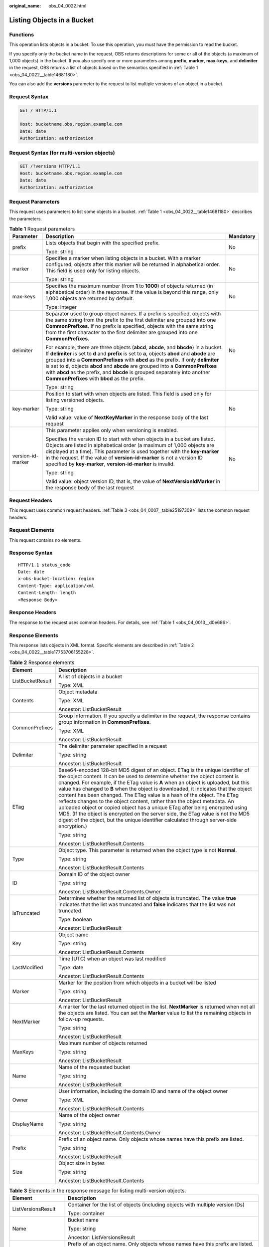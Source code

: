 :original_name: obs_04_0022.html

.. _obs_04_0022:

Listing Objects in a Bucket
===========================

Functions
---------

This operation lists objects in a bucket. To use this operation, you must have the permission to read the bucket.

If you specify only the bucket name in the request, OBS returns descriptions for some or all of the objects (a maximum of 1,000 objects) in the bucket. If you also specify one or more parameters among **prefix**, **marker**, **max-keys**, and **delimiter** in the request, OBS returns a list of objects based on the semantics specified in :ref:`Table 1 <obs_04_0022__table14681180>`.

You can also add the **versions** parameter to the request to list multiple versions of an object in a bucket.

Request Syntax
--------------

.. code-block:: text

   GET / HTTP/1.1

   Host: bucketname.obs.region.example.com
   Date: date
   Authorization: authorization

Request Syntax (for multi-version objects)
------------------------------------------

.. code-block:: text

   GET /?versions HTTP/1.1
   Host: bucketname.obs.region.example.com
   Date: date
   Authorization: authorization

Request Parameters
------------------

This request uses parameters to list some objects in a bucket. :ref:`Table 1 <obs_04_0022__table14681180>` describes the parameters.

.. _obs_04_0022__table14681180:

.. table:: **Table 1** Request parameters

   +-----------------------+-----------------------------------------------------------------------------------------------------------------------------------------------------------------------------------------------------------------------------------------------------------------------------------------------------------------------------------------------------------------------------------------------------------------------------------------------------------------------------------------------------+-----------------------+
   | Parameter             | Description                                                                                                                                                                                                                                                                                                                                                                                                                                                                                         | Mandatory             |
   +=======================+=====================================================================================================================================================================================================================================================================================================================================================================================================================================================================================================+=======================+
   | prefix                | Lists objects that begin with the specified prefix.                                                                                                                                                                                                                                                                                                                                                                                                                                                 | No                    |
   |                       |                                                                                                                                                                                                                                                                                                                                                                                                                                                                                                     |                       |
   |                       | Type: string                                                                                                                                                                                                                                                                                                                                                                                                                                                                                        |                       |
   +-----------------------+-----------------------------------------------------------------------------------------------------------------------------------------------------------------------------------------------------------------------------------------------------------------------------------------------------------------------------------------------------------------------------------------------------------------------------------------------------------------------------------------------------+-----------------------+
   | marker                | Specifies a marker when listing objects in a bucket. With a marker configured, objects after this marker will be returned in alphabetical order. This field is used only for listing objects.                                                                                                                                                                                                                                                                                                       | No                    |
   |                       |                                                                                                                                                                                                                                                                                                                                                                                                                                                                                                     |                       |
   |                       | Type: string                                                                                                                                                                                                                                                                                                                                                                                                                                                                                        |                       |
   +-----------------------+-----------------------------------------------------------------------------------------------------------------------------------------------------------------------------------------------------------------------------------------------------------------------------------------------------------------------------------------------------------------------------------------------------------------------------------------------------------------------------------------------------+-----------------------+
   | max-keys              | Specifies the maximum number (from **1** to **1000**) of objects returned (in alphabetical order) in the response. If the value is beyond this range, only 1,000 objects are returned by default.                                                                                                                                                                                                                                                                                                   | No                    |
   |                       |                                                                                                                                                                                                                                                                                                                                                                                                                                                                                                     |                       |
   |                       | Type: integer                                                                                                                                                                                                                                                                                                                                                                                                                                                                                       |                       |
   +-----------------------+-----------------------------------------------------------------------------------------------------------------------------------------------------------------------------------------------------------------------------------------------------------------------------------------------------------------------------------------------------------------------------------------------------------------------------------------------------------------------------------------------------+-----------------------+
   | delimiter             | Separator used to group object names. If a prefix is specified, objects with the same string from the prefix to the first delimiter are grouped into one **CommonPrefixes**. If no prefix is specified, objects with the same string from the first character to the first delimiter are grouped into one **CommonPrefixes**.                                                                                                                                                                       | No                    |
   |                       |                                                                                                                                                                                                                                                                                                                                                                                                                                                                                                     |                       |
   |                       | For example, there are three objects (**abcd**, **abcde**, and **bbcde**) in a bucket. If **delimiter** is set to **d** and **prefix** is set to **a**, objects **abcd** and **abcde** are grouped into a **CommonPrefixes** with **abcd** as the prefix. If only **delimiter** is set to **d**, objects **abcd** and **abcde** are grouped into a **CommonPrefixes** with **abcd** as the prefix, and **bbcde** is grouped separately into another **CommonPrefixes** with **bbcd** as the prefix. |                       |
   |                       |                                                                                                                                                                                                                                                                                                                                                                                                                                                                                                     |                       |
   |                       | Type: string                                                                                                                                                                                                                                                                                                                                                                                                                                                                                        |                       |
   +-----------------------+-----------------------------------------------------------------------------------------------------------------------------------------------------------------------------------------------------------------------------------------------------------------------------------------------------------------------------------------------------------------------------------------------------------------------------------------------------------------------------------------------------+-----------------------+
   | key-marker            | Position to start with when objects are listed. This field is used only for listing versioned objects.                                                                                                                                                                                                                                                                                                                                                                                              | No                    |
   |                       |                                                                                                                                                                                                                                                                                                                                                                                                                                                                                                     |                       |
   |                       | Type: string                                                                                                                                                                                                                                                                                                                                                                                                                                                                                        |                       |
   |                       |                                                                                                                                                                                                                                                                                                                                                                                                                                                                                                     |                       |
   |                       | Valid value: value of **NextKeyMarker** in the response body of the last request                                                                                                                                                                                                                                                                                                                                                                                                                    |                       |
   +-----------------------+-----------------------------------------------------------------------------------------------------------------------------------------------------------------------------------------------------------------------------------------------------------------------------------------------------------------------------------------------------------------------------------------------------------------------------------------------------------------------------------------------------+-----------------------+
   | version-id-marker     | This parameter applies only when versioning is enabled.                                                                                                                                                                                                                                                                                                                                                                                                                                             | No                    |
   |                       |                                                                                                                                                                                                                                                                                                                                                                                                                                                                                                     |                       |
   |                       | Specifies the version ID to start with when objects in a bucket are listed. Objects are listed in alphabetical order (a maximum of 1,000 objects are displayed at a time). This parameter is used together with the **key-marker** in the request. If the value of **version-id-marker** is not a version ID specified by **key-marker**, **version-id-marker** is invalid.                                                                                                                         |                       |
   |                       |                                                                                                                                                                                                                                                                                                                                                                                                                                                                                                     |                       |
   |                       | Type: string                                                                                                                                                                                                                                                                                                                                                                                                                                                                                        |                       |
   |                       |                                                                                                                                                                                                                                                                                                                                                                                                                                                                                                     |                       |
   |                       | Valid value: object version ID, that is, the value of **NextVersionIdMarker** in the response body of the last request                                                                                                                                                                                                                                                                                                                                                                              |                       |
   +-----------------------+-----------------------------------------------------------------------------------------------------------------------------------------------------------------------------------------------------------------------------------------------------------------------------------------------------------------------------------------------------------------------------------------------------------------------------------------------------------------------------------------------------+-----------------------+

Request Headers
---------------

This request uses common request headers. :ref:`Table 3 <obs_04_0007__table25197309>` lists the common request headers.

Request Elements
----------------

This request contains no elements.

Response Syntax
---------------

::

   HTTP/1.1 status_code
   Date: date
   x-obs-bucket-location: region
   Content-Type: application/xml
   Content-Length: length
   <Response Body>

Response Headers
----------------

The response to the request uses common headers. For details, see :ref:`Table 1 <obs_04_0013__d0e686>`.

Response Elements
-----------------

This response lists objects in XML format. Specific elements are described in :ref:`Table 2 <obs_04_0022__table17753706155228>`.

.. _obs_04_0022__table17753706155228:

.. table:: **Table 2** Response elements

   +-----------------------------------+------------------------------------------------------------------------------------------------------------------------------------------------------------------------------------------------------------------------------------------------------------------------------------------------------------------------------------------------------------------------------------------------------------------------------------------------------------------------------------------------------------------------------------------------------------------------------------------------------------------------------------------------------------------------------------------------------------------------------------------------------------------+
   | Element                           | Description                                                                                                                                                                                                                                                                                                                                                                                                                                                                                                                                                                                                                                                                                                                                                      |
   +===================================+==================================================================================================================================================================================================================================================================================================================================================================================================================================================================================================================================================================================================================================================================================================================================================================+
   | ListBucketResult                  | A list of objects in a bucket                                                                                                                                                                                                                                                                                                                                                                                                                                                                                                                                                                                                                                                                                                                                    |
   |                                   |                                                                                                                                                                                                                                                                                                                                                                                                                                                                                                                                                                                                                                                                                                                                                                  |
   |                                   | Type: XML                                                                                                                                                                                                                                                                                                                                                                                                                                                                                                                                                                                                                                                                                                                                                        |
   +-----------------------------------+------------------------------------------------------------------------------------------------------------------------------------------------------------------------------------------------------------------------------------------------------------------------------------------------------------------------------------------------------------------------------------------------------------------------------------------------------------------------------------------------------------------------------------------------------------------------------------------------------------------------------------------------------------------------------------------------------------------------------------------------------------------+
   | Contents                          | Object metadata                                                                                                                                                                                                                                                                                                                                                                                                                                                                                                                                                                                                                                                                                                                                                  |
   |                                   |                                                                                                                                                                                                                                                                                                                                                                                                                                                                                                                                                                                                                                                                                                                                                                  |
   |                                   | Type: XML                                                                                                                                                                                                                                                                                                                                                                                                                                                                                                                                                                                                                                                                                                                                                        |
   |                                   |                                                                                                                                                                                                                                                                                                                                                                                                                                                                                                                                                                                                                                                                                                                                                                  |
   |                                   | Ancestor: ListBucketResult                                                                                                                                                                                                                                                                                                                                                                                                                                                                                                                                                                                                                                                                                                                                       |
   +-----------------------------------+------------------------------------------------------------------------------------------------------------------------------------------------------------------------------------------------------------------------------------------------------------------------------------------------------------------------------------------------------------------------------------------------------------------------------------------------------------------------------------------------------------------------------------------------------------------------------------------------------------------------------------------------------------------------------------------------------------------------------------------------------------------+
   | CommonPrefixes                    | Group information. If you specify a delimiter in the request, the response contains group information in **CommonPrefixes**.                                                                                                                                                                                                                                                                                                                                                                                                                                                                                                                                                                                                                                     |
   |                                   |                                                                                                                                                                                                                                                                                                                                                                                                                                                                                                                                                                                                                                                                                                                                                                  |
   |                                   | Type: XML                                                                                                                                                                                                                                                                                                                                                                                                                                                                                                                                                                                                                                                                                                                                                        |
   |                                   |                                                                                                                                                                                                                                                                                                                                                                                                                                                                                                                                                                                                                                                                                                                                                                  |
   |                                   | Ancestor: ListBucketResult                                                                                                                                                                                                                                                                                                                                                                                                                                                                                                                                                                                                                                                                                                                                       |
   +-----------------------------------+------------------------------------------------------------------------------------------------------------------------------------------------------------------------------------------------------------------------------------------------------------------------------------------------------------------------------------------------------------------------------------------------------------------------------------------------------------------------------------------------------------------------------------------------------------------------------------------------------------------------------------------------------------------------------------------------------------------------------------------------------------------+
   | Delimiter                         | The delimiter parameter specified in a request                                                                                                                                                                                                                                                                                                                                                                                                                                                                                                                                                                                                                                                                                                                   |
   |                                   |                                                                                                                                                                                                                                                                                                                                                                                                                                                                                                                                                                                                                                                                                                                                                                  |
   |                                   | Type: string                                                                                                                                                                                                                                                                                                                                                                                                                                                                                                                                                                                                                                                                                                                                                     |
   |                                   |                                                                                                                                                                                                                                                                                                                                                                                                                                                                                                                                                                                                                                                                                                                                                                  |
   |                                   | Ancestor: ListBucketResult                                                                                                                                                                                                                                                                                                                                                                                                                                                                                                                                                                                                                                                                                                                                       |
   +-----------------------------------+------------------------------------------------------------------------------------------------------------------------------------------------------------------------------------------------------------------------------------------------------------------------------------------------------------------------------------------------------------------------------------------------------------------------------------------------------------------------------------------------------------------------------------------------------------------------------------------------------------------------------------------------------------------------------------------------------------------------------------------------------------------+
   | ETag                              | Base64-encoded 128-bit MD5 digest of an object. ETag is the unique identifier of the object content. It can be used to determine whether the object content is changed. For example, if the ETag value is **A** when an object is uploaded, but this value has changed to **B** when the object is downloaded, it indicates that the object content has been changed. The ETag value is a hash of the object. The ETag reflects changes to the object content, rather than the object metadata. An uploaded object or copied object has a unique ETag after being encrypted using MD5. (If the object is encrypted on the server side, the ETag value is not the MD5 digest of the object, but the unique identifier calculated through server-side encryption.) |
   |                                   |                                                                                                                                                                                                                                                                                                                                                                                                                                                                                                                                                                                                                                                                                                                                                                  |
   |                                   | Type: string                                                                                                                                                                                                                                                                                                                                                                                                                                                                                                                                                                                                                                                                                                                                                     |
   |                                   |                                                                                                                                                                                                                                                                                                                                                                                                                                                                                                                                                                                                                                                                                                                                                                  |
   |                                   | Ancestor: ListBucketResult.Contents                                                                                                                                                                                                                                                                                                                                                                                                                                                                                                                                                                                                                                                                                                                              |
   +-----------------------------------+------------------------------------------------------------------------------------------------------------------------------------------------------------------------------------------------------------------------------------------------------------------------------------------------------------------------------------------------------------------------------------------------------------------------------------------------------------------------------------------------------------------------------------------------------------------------------------------------------------------------------------------------------------------------------------------------------------------------------------------------------------------+
   | Type                              | Object type. This parameter is returned when the object type is not **Normal**.                                                                                                                                                                                                                                                                                                                                                                                                                                                                                                                                                                                                                                                                                  |
   |                                   |                                                                                                                                                                                                                                                                                                                                                                                                                                                                                                                                                                                                                                                                                                                                                                  |
   |                                   | Type: string                                                                                                                                                                                                                                                                                                                                                                                                                                                                                                                                                                                                                                                                                                                                                     |
   |                                   |                                                                                                                                                                                                                                                                                                                                                                                                                                                                                                                                                                                                                                                                                                                                                                  |
   |                                   | Ancestor: ListBucketResult.Contents                                                                                                                                                                                                                                                                                                                                                                                                                                                                                                                                                                                                                                                                                                                              |
   +-----------------------------------+------------------------------------------------------------------------------------------------------------------------------------------------------------------------------------------------------------------------------------------------------------------------------------------------------------------------------------------------------------------------------------------------------------------------------------------------------------------------------------------------------------------------------------------------------------------------------------------------------------------------------------------------------------------------------------------------------------------------------------------------------------------+
   | ID                                | Domain ID of the object owner                                                                                                                                                                                                                                                                                                                                                                                                                                                                                                                                                                                                                                                                                                                                    |
   |                                   |                                                                                                                                                                                                                                                                                                                                                                                                                                                                                                                                                                                                                                                                                                                                                                  |
   |                                   | Type: string                                                                                                                                                                                                                                                                                                                                                                                                                                                                                                                                                                                                                                                                                                                                                     |
   |                                   |                                                                                                                                                                                                                                                                                                                                                                                                                                                                                                                                                                                                                                                                                                                                                                  |
   |                                   | Ancestor: ListBucketResult.Contents.Owner                                                                                                                                                                                                                                                                                                                                                                                                                                                                                                                                                                                                                                                                                                                        |
   +-----------------------------------+------------------------------------------------------------------------------------------------------------------------------------------------------------------------------------------------------------------------------------------------------------------------------------------------------------------------------------------------------------------------------------------------------------------------------------------------------------------------------------------------------------------------------------------------------------------------------------------------------------------------------------------------------------------------------------------------------------------------------------------------------------------+
   | IsTruncated                       | Determines whether the returned list of objects is truncated. The value **true** indicates that the list was truncated and **false** indicates that the list was not truncated.                                                                                                                                                                                                                                                                                                                                                                                                                                                                                                                                                                                  |
   |                                   |                                                                                                                                                                                                                                                                                                                                                                                                                                                                                                                                                                                                                                                                                                                                                                  |
   |                                   | Type: boolean                                                                                                                                                                                                                                                                                                                                                                                                                                                                                                                                                                                                                                                                                                                                                    |
   |                                   |                                                                                                                                                                                                                                                                                                                                                                                                                                                                                                                                                                                                                                                                                                                                                                  |
   |                                   | Ancestor: ListBucketResult                                                                                                                                                                                                                                                                                                                                                                                                                                                                                                                                                                                                                                                                                                                                       |
   +-----------------------------------+------------------------------------------------------------------------------------------------------------------------------------------------------------------------------------------------------------------------------------------------------------------------------------------------------------------------------------------------------------------------------------------------------------------------------------------------------------------------------------------------------------------------------------------------------------------------------------------------------------------------------------------------------------------------------------------------------------------------------------------------------------------+
   | Key                               | Object name                                                                                                                                                                                                                                                                                                                                                                                                                                                                                                                                                                                                                                                                                                                                                      |
   |                                   |                                                                                                                                                                                                                                                                                                                                                                                                                                                                                                                                                                                                                                                                                                                                                                  |
   |                                   | Type: string                                                                                                                                                                                                                                                                                                                                                                                                                                                                                                                                                                                                                                                                                                                                                     |
   |                                   |                                                                                                                                                                                                                                                                                                                                                                                                                                                                                                                                                                                                                                                                                                                                                                  |
   |                                   | Ancestor: ListBucketResult.Contents                                                                                                                                                                                                                                                                                                                                                                                                                                                                                                                                                                                                                                                                                                                              |
   +-----------------------------------+------------------------------------------------------------------------------------------------------------------------------------------------------------------------------------------------------------------------------------------------------------------------------------------------------------------------------------------------------------------------------------------------------------------------------------------------------------------------------------------------------------------------------------------------------------------------------------------------------------------------------------------------------------------------------------------------------------------------------------------------------------------+
   | LastModified                      | Time (UTC) when an object was last modified                                                                                                                                                                                                                                                                                                                                                                                                                                                                                                                                                                                                                                                                                                                      |
   |                                   |                                                                                                                                                                                                                                                                                                                                                                                                                                                                                                                                                                                                                                                                                                                                                                  |
   |                                   | Type: date                                                                                                                                                                                                                                                                                                                                                                                                                                                                                                                                                                                                                                                                                                                                                       |
   |                                   |                                                                                                                                                                                                                                                                                                                                                                                                                                                                                                                                                                                                                                                                                                                                                                  |
   |                                   | Ancestor: ListBucketResult.Contents                                                                                                                                                                                                                                                                                                                                                                                                                                                                                                                                                                                                                                                                                                                              |
   +-----------------------------------+------------------------------------------------------------------------------------------------------------------------------------------------------------------------------------------------------------------------------------------------------------------------------------------------------------------------------------------------------------------------------------------------------------------------------------------------------------------------------------------------------------------------------------------------------------------------------------------------------------------------------------------------------------------------------------------------------------------------------------------------------------------+
   | Marker                            | Marker for the position from which objects in a bucket will be listed                                                                                                                                                                                                                                                                                                                                                                                                                                                                                                                                                                                                                                                                                            |
   |                                   |                                                                                                                                                                                                                                                                                                                                                                                                                                                                                                                                                                                                                                                                                                                                                                  |
   |                                   | Type: string                                                                                                                                                                                                                                                                                                                                                                                                                                                                                                                                                                                                                                                                                                                                                     |
   |                                   |                                                                                                                                                                                                                                                                                                                                                                                                                                                                                                                                                                                                                                                                                                                                                                  |
   |                                   | Ancestor: ListBucketResult                                                                                                                                                                                                                                                                                                                                                                                                                                                                                                                                                                                                                                                                                                                                       |
   +-----------------------------------+------------------------------------------------------------------------------------------------------------------------------------------------------------------------------------------------------------------------------------------------------------------------------------------------------------------------------------------------------------------------------------------------------------------------------------------------------------------------------------------------------------------------------------------------------------------------------------------------------------------------------------------------------------------------------------------------------------------------------------------------------------------+
   | NextMarker                        | A marker for the last returned object in the list. **NextMarker** is returned when not all the objects are listed. You can set the **Marker** value to list the remaining objects in follow-up requests.                                                                                                                                                                                                                                                                                                                                                                                                                                                                                                                                                         |
   |                                   |                                                                                                                                                                                                                                                                                                                                                                                                                                                                                                                                                                                                                                                                                                                                                                  |
   |                                   | Type: string                                                                                                                                                                                                                                                                                                                                                                                                                                                                                                                                                                                                                                                                                                                                                     |
   |                                   |                                                                                                                                                                                                                                                                                                                                                                                                                                                                                                                                                                                                                                                                                                                                                                  |
   |                                   | Ancestor: ListBucketResult                                                                                                                                                                                                                                                                                                                                                                                                                                                                                                                                                                                                                                                                                                                                       |
   +-----------------------------------+------------------------------------------------------------------------------------------------------------------------------------------------------------------------------------------------------------------------------------------------------------------------------------------------------------------------------------------------------------------------------------------------------------------------------------------------------------------------------------------------------------------------------------------------------------------------------------------------------------------------------------------------------------------------------------------------------------------------------------------------------------------+
   | MaxKeys                           | Maximum number of objects returned                                                                                                                                                                                                                                                                                                                                                                                                                                                                                                                                                                                                                                                                                                                               |
   |                                   |                                                                                                                                                                                                                                                                                                                                                                                                                                                                                                                                                                                                                                                                                                                                                                  |
   |                                   | Type: string                                                                                                                                                                                                                                                                                                                                                                                                                                                                                                                                                                                                                                                                                                                                                     |
   |                                   |                                                                                                                                                                                                                                                                                                                                                                                                                                                                                                                                                                                                                                                                                                                                                                  |
   |                                   | Ancestor: ListBucketResult                                                                                                                                                                                                                                                                                                                                                                                                                                                                                                                                                                                                                                                                                                                                       |
   +-----------------------------------+------------------------------------------------------------------------------------------------------------------------------------------------------------------------------------------------------------------------------------------------------------------------------------------------------------------------------------------------------------------------------------------------------------------------------------------------------------------------------------------------------------------------------------------------------------------------------------------------------------------------------------------------------------------------------------------------------------------------------------------------------------------+
   | Name                              | Name of the requested bucket                                                                                                                                                                                                                                                                                                                                                                                                                                                                                                                                                                                                                                                                                                                                     |
   |                                   |                                                                                                                                                                                                                                                                                                                                                                                                                                                                                                                                                                                                                                                                                                                                                                  |
   |                                   | Type: string                                                                                                                                                                                                                                                                                                                                                                                                                                                                                                                                                                                                                                                                                                                                                     |
   |                                   |                                                                                                                                                                                                                                                                                                                                                                                                                                                                                                                                                                                                                                                                                                                                                                  |
   |                                   | Ancestor: ListBucketResult                                                                                                                                                                                                                                                                                                                                                                                                                                                                                                                                                                                                                                                                                                                                       |
   +-----------------------------------+------------------------------------------------------------------------------------------------------------------------------------------------------------------------------------------------------------------------------------------------------------------------------------------------------------------------------------------------------------------------------------------------------------------------------------------------------------------------------------------------------------------------------------------------------------------------------------------------------------------------------------------------------------------------------------------------------------------------------------------------------------------+
   | Owner                             | User information, including the domain ID and name of the object owner                                                                                                                                                                                                                                                                                                                                                                                                                                                                                                                                                                                                                                                                                           |
   |                                   |                                                                                                                                                                                                                                                                                                                                                                                                                                                                                                                                                                                                                                                                                                                                                                  |
   |                                   | Type: XML                                                                                                                                                                                                                                                                                                                                                                                                                                                                                                                                                                                                                                                                                                                                                        |
   |                                   |                                                                                                                                                                                                                                                                                                                                                                                                                                                                                                                                                                                                                                                                                                                                                                  |
   |                                   | Ancestor: ListBucketResult.Contents                                                                                                                                                                                                                                                                                                                                                                                                                                                                                                                                                                                                                                                                                                                              |
   +-----------------------------------+------------------------------------------------------------------------------------------------------------------------------------------------------------------------------------------------------------------------------------------------------------------------------------------------------------------------------------------------------------------------------------------------------------------------------------------------------------------------------------------------------------------------------------------------------------------------------------------------------------------------------------------------------------------------------------------------------------------------------------------------------------------+
   | DisplayName                       | Name of the object owner                                                                                                                                                                                                                                                                                                                                                                                                                                                                                                                                                                                                                                                                                                                                         |
   |                                   |                                                                                                                                                                                                                                                                                                                                                                                                                                                                                                                                                                                                                                                                                                                                                                  |
   |                                   | Type: string                                                                                                                                                                                                                                                                                                                                                                                                                                                                                                                                                                                                                                                                                                                                                     |
   |                                   |                                                                                                                                                                                                                                                                                                                                                                                                                                                                                                                                                                                                                                                                                                                                                                  |
   |                                   | Ancestor: ListBucketResult.Contents.Owner                                                                                                                                                                                                                                                                                                                                                                                                                                                                                                                                                                                                                                                                                                                        |
   +-----------------------------------+------------------------------------------------------------------------------------------------------------------------------------------------------------------------------------------------------------------------------------------------------------------------------------------------------------------------------------------------------------------------------------------------------------------------------------------------------------------------------------------------------------------------------------------------------------------------------------------------------------------------------------------------------------------------------------------------------------------------------------------------------------------+
   | Prefix                            | Prefix of an object name. Only objects whose names have this prefix are listed.                                                                                                                                                                                                                                                                                                                                                                                                                                                                                                                                                                                                                                                                                  |
   |                                   |                                                                                                                                                                                                                                                                                                                                                                                                                                                                                                                                                                                                                                                                                                                                                                  |
   |                                   | Type: string                                                                                                                                                                                                                                                                                                                                                                                                                                                                                                                                                                                                                                                                                                                                                     |
   |                                   |                                                                                                                                                                                                                                                                                                                                                                                                                                                                                                                                                                                                                                                                                                                                                                  |
   |                                   | Ancestor: ListBucketResult                                                                                                                                                                                                                                                                                                                                                                                                                                                                                                                                                                                                                                                                                                                                       |
   +-----------------------------------+------------------------------------------------------------------------------------------------------------------------------------------------------------------------------------------------------------------------------------------------------------------------------------------------------------------------------------------------------------------------------------------------------------------------------------------------------------------------------------------------------------------------------------------------------------------------------------------------------------------------------------------------------------------------------------------------------------------------------------------------------------------+
   | Size                              | Object size in bytes                                                                                                                                                                                                                                                                                                                                                                                                                                                                                                                                                                                                                                                                                                                                             |
   |                                   |                                                                                                                                                                                                                                                                                                                                                                                                                                                                                                                                                                                                                                                                                                                                                                  |
   |                                   | Type: string                                                                                                                                                                                                                                                                                                                                                                                                                                                                                                                                                                                                                                                                                                                                                     |
   |                                   |                                                                                                                                                                                                                                                                                                                                                                                                                                                                                                                                                                                                                                                                                                                                                                  |
   |                                   | Ancestor: ListBucketResult.Contents                                                                                                                                                                                                                                                                                                                                                                                                                                                                                                                                                                                                                                                                                                                              |
   +-----------------------------------+------------------------------------------------------------------------------------------------------------------------------------------------------------------------------------------------------------------------------------------------------------------------------------------------------------------------------------------------------------------------------------------------------------------------------------------------------------------------------------------------------------------------------------------------------------------------------------------------------------------------------------------------------------------------------------------------------------------------------------------------------------------+

.. table:: **Table 3** Elements in the response message for listing multi-version objects.

   +-----------------------------------+-------------------------------------------------------------------------------------------------------------------------------------------------------------------------------------------------------------------------------------------------------------------------------------------------------------------------------------------------------------------------------------------------------------------------------------------------------------------------------------------------------------------------------------------------------------------------------------------------+
   | Element                           | Description                                                                                                                                                                                                                                                                                                                                                                                                                                                                                                                                                                                     |
   +===================================+=================================================================================================================================================================================================================================================================================================================================================================================================================================================================================================================================================================================================+
   | ListVersionsResult                | Container for the list of objects (including objects with multiple version IDs)                                                                                                                                                                                                                                                                                                                                                                                                                                                                                                                 |
   |                                   |                                                                                                                                                                                                                                                                                                                                                                                                                                                                                                                                                                                                 |
   |                                   | Type: container                                                                                                                                                                                                                                                                                                                                                                                                                                                                                                                                                                                 |
   +-----------------------------------+-------------------------------------------------------------------------------------------------------------------------------------------------------------------------------------------------------------------------------------------------------------------------------------------------------------------------------------------------------------------------------------------------------------------------------------------------------------------------------------------------------------------------------------------------------------------------------------------------+
   | Name                              | Bucket name                                                                                                                                                                                                                                                                                                                                                                                                                                                                                                                                                                                     |
   |                                   |                                                                                                                                                                                                                                                                                                                                                                                                                                                                                                                                                                                                 |
   |                                   | Type: string                                                                                                                                                                                                                                                                                                                                                                                                                                                                                                                                                                                    |
   |                                   |                                                                                                                                                                                                                                                                                                                                                                                                                                                                                                                                                                                                 |
   |                                   | Ancestor: ListVersionsResult                                                                                                                                                                                                                                                                                                                                                                                                                                                                                                                                                                    |
   +-----------------------------------+-------------------------------------------------------------------------------------------------------------------------------------------------------------------------------------------------------------------------------------------------------------------------------------------------------------------------------------------------------------------------------------------------------------------------------------------------------------------------------------------------------------------------------------------------------------------------------------------------+
   | Prefix                            | Prefix of an object name. Only objects whose names have this prefix are listed. Type: string                                                                                                                                                                                                                                                                                                                                                                                                                                                                                                    |
   |                                   |                                                                                                                                                                                                                                                                                                                                                                                                                                                                                                                                                                                                 |
   |                                   | Ancestor: ListVersionsResult                                                                                                                                                                                                                                                                                                                                                                                                                                                                                                                                                                    |
   +-----------------------------------+-------------------------------------------------------------------------------------------------------------------------------------------------------------------------------------------------------------------------------------------------------------------------------------------------------------------------------------------------------------------------------------------------------------------------------------------------------------------------------------------------------------------------------------------------------------------------------------------------+
   | KeyMarker                         | Marker for the object key from which objects will be listed                                                                                                                                                                                                                                                                                                                                                                                                                                                                                                                                     |
   |                                   |                                                                                                                                                                                                                                                                                                                                                                                                                                                                                                                                                                                                 |
   |                                   | Type: string                                                                                                                                                                                                                                                                                                                                                                                                                                                                                                                                                                                    |
   |                                   |                                                                                                                                                                                                                                                                                                                                                                                                                                                                                                                                                                                                 |
   |                                   | Ancestor: ListVersionsResult                                                                                                                                                                                                                                                                                                                                                                                                                                                                                                                                                                    |
   +-----------------------------------+-------------------------------------------------------------------------------------------------------------------------------------------------------------------------------------------------------------------------------------------------------------------------------------------------------------------------------------------------------------------------------------------------------------------------------------------------------------------------------------------------------------------------------------------------------------------------------------------------+
   | VersionIdMarker                   | Object version ID to start with when objects are listed                                                                                                                                                                                                                                                                                                                                                                                                                                                                                                                                         |
   |                                   |                                                                                                                                                                                                                                                                                                                                                                                                                                                                                                                                                                                                 |
   |                                   | Type: string                                                                                                                                                                                                                                                                                                                                                                                                                                                                                                                                                                                    |
   |                                   |                                                                                                                                                                                                                                                                                                                                                                                                                                                                                                                                                                                                 |
   |                                   | Ancestor: ListVersionsResult                                                                                                                                                                                                                                                                                                                                                                                                                                                                                                                                                                    |
   +-----------------------------------+-------------------------------------------------------------------------------------------------------------------------------------------------------------------------------------------------------------------------------------------------------------------------------------------------------------------------------------------------------------------------------------------------------------------------------------------------------------------------------------------------------------------------------------------------------------------------------------------------+
   | NextKeyMarker                     | Key marker for the last returned object in the list. **NextKeyMarker** is returned when not all the objects are listed. You can set the **KeyMarker** value to list the remaining objects in follow-up requests.                                                                                                                                                                                                                                                                                                                                                                                |
   |                                   |                                                                                                                                                                                                                                                                                                                                                                                                                                                                                                                                                                                                 |
   |                                   | Type: string                                                                                                                                                                                                                                                                                                                                                                                                                                                                                                                                                                                    |
   |                                   |                                                                                                                                                                                                                                                                                                                                                                                                                                                                                                                                                                                                 |
   |                                   | Ancestor: ListVersionsResult                                                                                                                                                                                                                                                                                                                                                                                                                                                                                                                                                                    |
   +-----------------------------------+-------------------------------------------------------------------------------------------------------------------------------------------------------------------------------------------------------------------------------------------------------------------------------------------------------------------------------------------------------------------------------------------------------------------------------------------------------------------------------------------------------------------------------------------------------------------------------------------------+
   | NextVersionIdMarker               | Version ID marker for the last returned object in the list. **NextVersionIdMarker** is returned when not all the objects are listed. You can set the **VersionIdMarker** value to list the remaining objects in follow-up requests.                                                                                                                                                                                                                                                                                                                                                             |
   |                                   |                                                                                                                                                                                                                                                                                                                                                                                                                                                                                                                                                                                                 |
   |                                   | Type: string                                                                                                                                                                                                                                                                                                                                                                                                                                                                                                                                                                                    |
   |                                   |                                                                                                                                                                                                                                                                                                                                                                                                                                                                                                                                                                                                 |
   |                                   | Ancestor: ListVersionsResult                                                                                                                                                                                                                                                                                                                                                                                                                                                                                                                                                                    |
   +-----------------------------------+-------------------------------------------------------------------------------------------------------------------------------------------------------------------------------------------------------------------------------------------------------------------------------------------------------------------------------------------------------------------------------------------------------------------------------------------------------------------------------------------------------------------------------------------------------------------------------------------------+
   | MaxKeys                           | Maximum number of objects returned                                                                                                                                                                                                                                                                                                                                                                                                                                                                                                                                                              |
   |                                   |                                                                                                                                                                                                                                                                                                                                                                                                                                                                                                                                                                                                 |
   |                                   | Type: string                                                                                                                                                                                                                                                                                                                                                                                                                                                                                                                                                                                    |
   |                                   |                                                                                                                                                                                                                                                                                                                                                                                                                                                                                                                                                                                                 |
   |                                   | Ancestor: ListVersionsResult                                                                                                                                                                                                                                                                                                                                                                                                                                                                                                                                                                    |
   +-----------------------------------+-------------------------------------------------------------------------------------------------------------------------------------------------------------------------------------------------------------------------------------------------------------------------------------------------------------------------------------------------------------------------------------------------------------------------------------------------------------------------------------------------------------------------------------------------------------------------------------------------+
   | IsTruncated                       | Indicates whether the returned list of objects is truncated. The value **true** indicates that the list was truncated and **false** indicates that the list was not truncated.                                                                                                                                                                                                                                                                                                                                                                                                                  |
   |                                   |                                                                                                                                                                                                                                                                                                                                                                                                                                                                                                                                                                                                 |
   |                                   | Type: boolean                                                                                                                                                                                                                                                                                                                                                                                                                                                                                                                                                                                   |
   |                                   |                                                                                                                                                                                                                                                                                                                                                                                                                                                                                                                                                                                                 |
   |                                   | Ancestor: ListVersionsResult                                                                                                                                                                                                                                                                                                                                                                                                                                                                                                                                                                    |
   +-----------------------------------+-------------------------------------------------------------------------------------------------------------------------------------------------------------------------------------------------------------------------------------------------------------------------------------------------------------------------------------------------------------------------------------------------------------------------------------------------------------------------------------------------------------------------------------------------------------------------------------------------+
   | Version                           | Container of version information                                                                                                                                                                                                                                                                                                                                                                                                                                                                                                                                                                |
   |                                   |                                                                                                                                                                                                                                                                                                                                                                                                                                                                                                                                                                                                 |
   |                                   | Type: container                                                                                                                                                                                                                                                                                                                                                                                                                                                                                                                                                                                 |
   |                                   |                                                                                                                                                                                                                                                                                                                                                                                                                                                                                                                                                                                                 |
   |                                   | Ancestor: ListVersionsResult                                                                                                                                                                                                                                                                                                                                                                                                                                                                                                                                                                    |
   +-----------------------------------+-------------------------------------------------------------------------------------------------------------------------------------------------------------------------------------------------------------------------------------------------------------------------------------------------------------------------------------------------------------------------------------------------------------------------------------------------------------------------------------------------------------------------------------------------------------------------------------------------+
   | DeleteMarker                      | Container for objects with deletion markers                                                                                                                                                                                                                                                                                                                                                                                                                                                                                                                                                     |
   |                                   |                                                                                                                                                                                                                                                                                                                                                                                                                                                                                                                                                                                                 |
   |                                   | Type: container                                                                                                                                                                                                                                                                                                                                                                                                                                                                                                                                                                                 |
   |                                   |                                                                                                                                                                                                                                                                                                                                                                                                                                                                                                                                                                                                 |
   |                                   | Ancestor: ListVersionsResult                                                                                                                                                                                                                                                                                                                                                                                                                                                                                                                                                                    |
   +-----------------------------------+-------------------------------------------------------------------------------------------------------------------------------------------------------------------------------------------------------------------------------------------------------------------------------------------------------------------------------------------------------------------------------------------------------------------------------------------------------------------------------------------------------------------------------------------------------------------------------------------------+
   | Key                               | Object name                                                                                                                                                                                                                                                                                                                                                                                                                                                                                                                                                                                     |
   |                                   |                                                                                                                                                                                                                                                                                                                                                                                                                                                                                                                                                                                                 |
   |                                   | Type: string                                                                                                                                                                                                                                                                                                                                                                                                                                                                                                                                                                                    |
   |                                   |                                                                                                                                                                                                                                                                                                                                                                                                                                                                                                                                                                                                 |
   |                                   | Ancestor: ListVersionsResult.Version \| ListVersionsResult.DeleteMarker                                                                                                                                                                                                                                                                                                                                                                                                                                                                                                                         |
   +-----------------------------------+-------------------------------------------------------------------------------------------------------------------------------------------------------------------------------------------------------------------------------------------------------------------------------------------------------------------------------------------------------------------------------------------------------------------------------------------------------------------------------------------------------------------------------------------------------------------------------------------------+
   | VersionId                         | Object version ID                                                                                                                                                                                                                                                                                                                                                                                                                                                                                                                                                                               |
   |                                   |                                                                                                                                                                                                                                                                                                                                                                                                                                                                                                                                                                                                 |
   |                                   | Type: string                                                                                                                                                                                                                                                                                                                                                                                                                                                                                                                                                                                    |
   |                                   |                                                                                                                                                                                                                                                                                                                                                                                                                                                                                                                                                                                                 |
   |                                   | Ancestor: ListVersionsResult, Version \| ListVersionsResult, DeleteMarker                                                                                                                                                                                                                                                                                                                                                                                                                                                                                                                       |
   +-----------------------------------+-------------------------------------------------------------------------------------------------------------------------------------------------------------------------------------------------------------------------------------------------------------------------------------------------------------------------------------------------------------------------------------------------------------------------------------------------------------------------------------------------------------------------------------------------------------------------------------------------+
   | IsLatest                          | Whether the object is the latest version. If the parameter value is **true**, the object is the latest version.                                                                                                                                                                                                                                                                                                                                                                                                                                                                                 |
   |                                   |                                                                                                                                                                                                                                                                                                                                                                                                                                                                                                                                                                                                 |
   |                                   | Type: boolean                                                                                                                                                                                                                                                                                                                                                                                                                                                                                                                                                                                   |
   |                                   |                                                                                                                                                                                                                                                                                                                                                                                                                                                                                                                                                                                                 |
   |                                   | Ancestor: ListVersionsResult.Version \| ListVersionsResult.DeleteMarker                                                                                                                                                                                                                                                                                                                                                                                                                                                                                                                         |
   +-----------------------------------+-------------------------------------------------------------------------------------------------------------------------------------------------------------------------------------------------------------------------------------------------------------------------------------------------------------------------------------------------------------------------------------------------------------------------------------------------------------------------------------------------------------------------------------------------------------------------------------------------+
   | LastModified                      | Time (UTC) when an object was last modified                                                                                                                                                                                                                                                                                                                                                                                                                                                                                                                                                     |
   |                                   |                                                                                                                                                                                                                                                                                                                                                                                                                                                                                                                                                                                                 |
   |                                   | Type: date                                                                                                                                                                                                                                                                                                                                                                                                                                                                                                                                                                                      |
   |                                   |                                                                                                                                                                                                                                                                                                                                                                                                                                                                                                                                                                                                 |
   |                                   | Ancestor: ListVersionsResult.Version \| ListVersionsResult.DeleteMarker                                                                                                                                                                                                                                                                                                                                                                                                                                                                                                                         |
   +-----------------------------------+-------------------------------------------------------------------------------------------------------------------------------------------------------------------------------------------------------------------------------------------------------------------------------------------------------------------------------------------------------------------------------------------------------------------------------------------------------------------------------------------------------------------------------------------------------------------------------------------------+
   | ETag                              | Base64-encoded 128-bit MD5 digest of an object. ETag is the unique identifier of the object content. It can be used to determine whether the object content is changed. The actual ETag is the hash value of the object. For example, if the ETag value is **A** when an object is uploaded, but this value has changed to **B** when the object is downloaded, it indicates that the object content has been changed. The ETag reflects changes to the object content, rather than the object metadata. An uploaded object or copied object has a unique ETag after being encrypted using MD5. |
   |                                   |                                                                                                                                                                                                                                                                                                                                                                                                                                                                                                                                                                                                 |
   |                                   | Type: string                                                                                                                                                                                                                                                                                                                                                                                                                                                                                                                                                                                    |
   |                                   |                                                                                                                                                                                                                                                                                                                                                                                                                                                                                                                                                                                                 |
   |                                   | Ancestor: ListVersionsResult.Version                                                                                                                                                                                                                                                                                                                                                                                                                                                                                                                                                            |
   +-----------------------------------+-------------------------------------------------------------------------------------------------------------------------------------------------------------------------------------------------------------------------------------------------------------------------------------------------------------------------------------------------------------------------------------------------------------------------------------------------------------------------------------------------------------------------------------------------------------------------------------------------+
   | Type                              | Object type. This parameter is returned when the object type is not **Normal**.                                                                                                                                                                                                                                                                                                                                                                                                                                                                                                                 |
   |                                   |                                                                                                                                                                                                                                                                                                                                                                                                                                                                                                                                                                                                 |
   |                                   | Type: string                                                                                                                                                                                                                                                                                                                                                                                                                                                                                                                                                                                    |
   |                                   |                                                                                                                                                                                                                                                                                                                                                                                                                                                                                                                                                                                                 |
   |                                   | Ancestor: ListVersionsResult.Version                                                                                                                                                                                                                                                                                                                                                                                                                                                                                                                                                            |
   +-----------------------------------+-------------------------------------------------------------------------------------------------------------------------------------------------------------------------------------------------------------------------------------------------------------------------------------------------------------------------------------------------------------------------------------------------------------------------------------------------------------------------------------------------------------------------------------------------------------------------------------------------+
   | Size                              | Object size in bytes                                                                                                                                                                                                                                                                                                                                                                                                                                                                                                                                                                            |
   |                                   |                                                                                                                                                                                                                                                                                                                                                                                                                                                                                                                                                                                                 |
   |                                   | Type: string                                                                                                                                                                                                                                                                                                                                                                                                                                                                                                                                                                                    |
   |                                   |                                                                                                                                                                                                                                                                                                                                                                                                                                                                                                                                                                                                 |
   |                                   | Ancestor: ListVersionsResult.Version                                                                                                                                                                                                                                                                                                                                                                                                                                                                                                                                                            |
   +-----------------------------------+-------------------------------------------------------------------------------------------------------------------------------------------------------------------------------------------------------------------------------------------------------------------------------------------------------------------------------------------------------------------------------------------------------------------------------------------------------------------------------------------------------------------------------------------------------------------------------------------------+
   | Owner                             | User information, including the domain ID and name of the object owner                                                                                                                                                                                                                                                                                                                                                                                                                                                                                                                          |
   |                                   |                                                                                                                                                                                                                                                                                                                                                                                                                                                                                                                                                                                                 |
   |                                   | Type: container                                                                                                                                                                                                                                                                                                                                                                                                                                                                                                                                                                                 |
   |                                   |                                                                                                                                                                                                                                                                                                                                                                                                                                                                                                                                                                                                 |
   |                                   | Ancestor: ListVersionsResult.Version \| ListVersionsResult.DeleteMarker                                                                                                                                                                                                                                                                                                                                                                                                                                                                                                                         |
   +-----------------------------------+-------------------------------------------------------------------------------------------------------------------------------------------------------------------------------------------------------------------------------------------------------------------------------------------------------------------------------------------------------------------------------------------------------------------------------------------------------------------------------------------------------------------------------------------------------------------------------------------------+
   | ID                                | Domain ID of the object owner                                                                                                                                                                                                                                                                                                                                                                                                                                                                                                                                                                   |
   |                                   |                                                                                                                                                                                                                                                                                                                                                                                                                                                                                                                                                                                                 |
   |                                   | Type: string                                                                                                                                                                                                                                                                                                                                                                                                                                                                                                                                                                                    |
   |                                   |                                                                                                                                                                                                                                                                                                                                                                                                                                                                                                                                                                                                 |
   |                                   | Ancestor: ListVersionsResult.Version.Owner \| ListVersionsResult.DeleteMarker.Owner                                                                                                                                                                                                                                                                                                                                                                                                                                                                                                             |
   +-----------------------------------+-------------------------------------------------------------------------------------------------------------------------------------------------------------------------------------------------------------------------------------------------------------------------------------------------------------------------------------------------------------------------------------------------------------------------------------------------------------------------------------------------------------------------------------------------------------------------------------------------+
   | DisplayName                       | Name of the object owner                                                                                                                                                                                                                                                                                                                                                                                                                                                                                                                                                                        |
   |                                   |                                                                                                                                                                                                                                                                                                                                                                                                                                                                                                                                                                                                 |
   |                                   | Type: string                                                                                                                                                                                                                                                                                                                                                                                                                                                                                                                                                                                    |
   |                                   |                                                                                                                                                                                                                                                                                                                                                                                                                                                                                                                                                                                                 |
   |                                   | Ancestor: ListVersionsResult.Version.Owner \| ListVersionsResult.DeleteMarker.Owner                                                                                                                                                                                                                                                                                                                                                                                                                                                                                                             |
   +-----------------------------------+-------------------------------------------------------------------------------------------------------------------------------------------------------------------------------------------------------------------------------------------------------------------------------------------------------------------------------------------------------------------------------------------------------------------------------------------------------------------------------------------------------------------------------------------------------------------------------------------------+
   | CommonPrefixes                    | Group information. If you specify a delimiter in the request, the response contains group information in **CommonPrefixes**.                                                                                                                                                                                                                                                                                                                                                                                                                                                                    |
   |                                   |                                                                                                                                                                                                                                                                                                                                                                                                                                                                                                                                                                                                 |
   |                                   | Type: container                                                                                                                                                                                                                                                                                                                                                                                                                                                                                                                                                                                 |
   |                                   |                                                                                                                                                                                                                                                                                                                                                                                                                                                                                                                                                                                                 |
   |                                   | Ancestor: ListVersionsResult                                                                                                                                                                                                                                                                                                                                                                                                                                                                                                                                                                    |
   +-----------------------------------+-------------------------------------------------------------------------------------------------------------------------------------------------------------------------------------------------------------------------------------------------------------------------------------------------------------------------------------------------------------------------------------------------------------------------------------------------------------------------------------------------------------------------------------------------------------------------------------------------+
   | Prefix                            | Indicates a different prefix in the group information in **CommonPrefixes**.                                                                                                                                                                                                                                                                                                                                                                                                                                                                                                                    |
   |                                   |                                                                                                                                                                                                                                                                                                                                                                                                                                                                                                                                                                                                 |
   |                                   | Type: string                                                                                                                                                                                                                                                                                                                                                                                                                                                                                                                                                                                    |
   |                                   |                                                                                                                                                                                                                                                                                                                                                                                                                                                                                                                                                                                                 |
   |                                   | Ancestor: ListVersionsResult.CommonPrefixes                                                                                                                                                                                                                                                                                                                                                                                                                                                                                                                                                     |
   +-----------------------------------+-------------------------------------------------------------------------------------------------------------------------------------------------------------------------------------------------------------------------------------------------------------------------------------------------------------------------------------------------------------------------------------------------------------------------------------------------------------------------------------------------------------------------------------------------------------------------------------------------+

Error Responses
---------------

No special error responses are returned. For details about error responses, see :ref:`Table 2 <obs_04_0115__d0e843>`.

Sample Request: Listing All Objects
-----------------------------------

.. code-block:: text

   GET / HTTP/1.1
   User-Agent: curl/7.29.0
   Host: examplebucket.obs.region.example.com
   Accept: */*
   Date: WED, 01 Jul 2015 02:28:25 GMT
   Authorization: OBS H4IPJX0TQTHTHEBQQCEC:KiyoYze4pmRNPYfmlXBfRTVxt8c=

Sample Response: Listing All Objects
------------------------------------

::

   HTTP/1.1 200 OK
   Server: OBS
   x-obs-request-id: BF260000016435D34E379ABD93320CB9
   x-obs-id-2: 32AAAQAAEAABAAAQAAEAABAAAQAAEAABCSXiN7GPL/yXM6OSBaYCUV1zcY5OelWp
   Content-Type: application/xml
   Date: WED, 01 Jul 2015 02:23:30 GMT
   Content-Length: 586

   <?xml version="1.0" encoding="UTF-8" standalone="yes"?>
   <ListBucketResult xmlns="http://obs.example.com/doc/2015-06-30/">
     <Name>examplebucket</Name>
     <Prefix/>
     <Marker/>
     <MaxKeys>1000</MaxKeys>
     <IsTruncated>false</IsTruncated>
     <Contents>
       <Key>object001</Key>
       <LastModified>2015-07-01T00:32:16.482Z</LastModified>
       <ETag>"2fa3bcaaec668adc5da177e67a122d7c"</ETag>
       <Size>12041</Size>
       <Owner>
         <ID>b4bf1b36d9ca43d984fbcb9491b6fce9</ID>
         <DisplayName>ObjectOwnerName</DisplayName>
       </Owner>
     </Contents>
   </ListBucketResult>

Sample Request: Listing Some Objects
------------------------------------

Assume that you have a bucket **examplebucket** that contains objects **newfile**, **obj001**, **obj002**, and **obs001**. If you want to list only object **obj002**, the request message is as follows:

.. code-block:: text

   GET /?marker=obj001&prefix=obj HTTP/1.1
   User-Agent: curl/7.29.0
   Host: examplebucket.obs.region.example.com
   Accept: */*
   Date: WED, 01 Jul 2015 02:28:25 GMT
   Authorization: OBS H4IPJX0TQTHTHEBQQCEC:KiyoYze4pmRNPYfmlXBfRTVxt8c=

Sample Response: Listing Some Objects
-------------------------------------

::

   HTTP/1.1 200 OK
   Server: OBS
   x-obs-request-id: BF260000016435D758FBA857E0801874
   x-obs-id-2: 32AAAQAAEAABAAAQAAEAABAAAQAAEAABCShn/xAyk/xHBX6qgGSB36WXrbco0X80
   Content-Type: application/xml
   Date: WED, 01 Jul 2015 02:29:48 GMT
   Content-Length: 707

   <?xml version="1.0" encoding="UTF-8" standalone="yes"?>
   <ListBucketResult xmlns="http://obs.example.com/doc/2015-06-30/">
   <Name>examplebucket</Name>
   <Prefix>obj</Prefix>
   <Marker>obj001</Marker>
   <MaxKeys>1000</MaxKeys>
   <IsTruncated>false</IsTruncated>
     <Contents>
       <Key>obj002</Key>
       <LastModified>2015-07-01T02:11:19.775Z</LastModified>
       <ETag>"a72e382246ac83e86bd203389849e71d"</ETag>
       <Size>9</Size>
       <Owner>
         <ID>b4bf1b36d9ca43d984fbcb9491b6fce9</ID>
         <DisplayName>ObjectOwnerName</DisplayName>
       </Owner>
     </Contents>
   </ListBucketResult>

Sample Request: Listing Object Versions
---------------------------------------

.. code-block:: text

   GET /?versions HTTP/1.1
   User-Agent: curl/7.29.0
   Host: examplebucket.obs.region.example.com
   Accept: */*
   Date: WED, 01 Jul 2015 02:29:45 GMT
   Authorization: OBS H4IPJX0TQTHTHEBQQCEC:iZeDESIMxBK2YODk7vIeVpyO8DI=

Sample Response: Listing Object Versions
----------------------------------------

::

   HTTP/1.1 200 OK
   Server: OBS
   x-obs-request-id: BF260000016435D758FBA857E0801874
   x-obs-id-2: 32AAAQAAEAABAAAQAAEAABAAAQAAEAABCShn/xAyk/xHBX6qgGSB36WXrbco0X80
   Content-Type: application/xml
   Date: WED, 01 Jul 2015 02:29:48 GMT
   Content-Length: 707

   <?xml version="1.0" encoding="UTF-8" standalone="yes"?>
   <ListVersionsResult xmlns="http://obs.example.com/doc/2015-06-30/">
    <Name>bucket02</Name>
     <Prefix/>
     <KeyMarker/>
     <VersionIdMarker/>
     <MaxKeys>1000</MaxKeys>
     <IsTruncated>false</IsTruncated>
     <Version>
       <Key>object001</Key>
       <VersionId>00011000000000013F16000001643A22E476FFFF9046024ECA3655445346485a</VersionId>
       <IsLatest>true</IsLatest>
       <LastModified>2015-07-01T00:32:16.482Z</LastModified>
       <ETag>"2fa3bcaaec668adc5da177e67a122d7c"</ETag>
       <Size>12041</Size>
       <Owner>
         <ID>b4bf1b36d9ca43d984fbcb9491b6fce9</ID>
         <DisplayName>ObjectOwnerName</DisplayName>
       </Owner>
     </Version>
   </ListVersionsResult>
